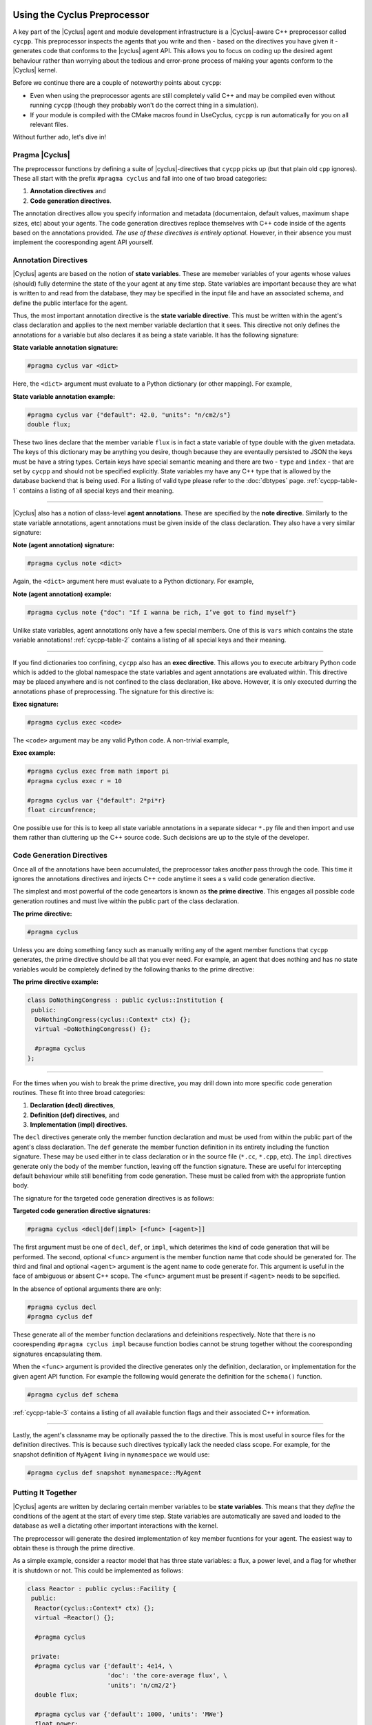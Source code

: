 .. _cycpp:

Using the Cyclus Preprocessor
==================================

.. |cycpp| replace:: ``cycpp``

.. raw:: html

    <table style="width:100%">
    <tr><td>

A key part of the |Cyclus| agent and module development infrastructure is
a |Cyclus|-aware C++ preprocessor called |cycpp|.  This preprocessor 
inspects the agents that you write and then - based on the directives you 
have given it - generates code that conforms to the |cyclus| agent API.
This allows you to focus on coding up the desired agent behaviour rather 
than worrying about the tedious and error-prone process of making your
agents conform to the |Cyclus| kernel.

Before we continue there are a couple of noteworthy points about |cycpp|:

* Even when using the preprocessor agents are still completely valid C++
  and may be compiled even without running |cycpp| (though they probably
  won't do the correct thing in a simulation).
* If your module is compiled with the CMake macros found in UseCyclus, 
  |cycpp| is run automatically for you on all relevant files.

Without further ado, let's dive in!

.. raw:: html

    </td><td style="width:300px;">

.. image:: ../astatic/pennyfarthing-jack.jpg
    :align: center
    :width: 300px

.. raw:: html

    </td></tr>
    </table>

Pragma |Cyclus|
-----------------
The preprocessor functions by defining a suite of |cyclus|-directives that 
|cycpp| picks up (but that plain old ``cpp`` ignores).  These all start 
with the prefix ``#pragma cyclus`` and fall into one of two broad categories:

1. **Annotation directives** and
2. **Code generation directives**.

The annotation directives allow you specify information and metadata (documentaion,
default values, maximum shape sizes, etc) about your agents. The code generation
directives replace themselves with C++ code inside of the agents based on the 
annotations provided. *The use of these directives is entirely optional.*  However, 
in their absence you must implement the cooresponding agent API yourself.

Annotation Directives
-----------------------
|Cyclus| agents are based on the notion of **state variables**.  These are memeber 
variables of your agents whose values (should) fully determine the state of the your 
agent at any time step. State variables are important because they are what is 
written to and read from the database, they may be specified in the input file and 
have an associated schema, and define the public interface for the agent.

Thus, the most important annotation directive is the **state variable directive**.
This must be written within the agent's class declaration and applies to the 
next member variable declartion that it sees. This directive not only defines 
the annotations for a variable but also declares it as being a state variable.
It has the following signature:

**State variable annotation signature:**

.. code-block:: c++

    #pragma cyclus var <dict>

Here, the ``<dict>`` argument must evaluate to a Python dictionary (or other mapping). 
For example, 

**State variable annotation example:**

.. code-block:: c++

    #pragma cyclus var {"default": 42.0, "units": "n/cm2/s"}
    double flux;

These two lines declare that the member variable ``flux`` is in fact a state variable
of type double with the given metadata.  The keys of this dictionary may be anything
you desire, though because they are eventaully persisted to JSON the keys must 
be have a string types. Certain keys have special semantic meaning and there are 
two - ``type`` and ``index`` - that are set by |cycpp| and should not be specified
explicitly. State variables my have any C++ type that is allowed by the database 
backend that is being used.  For a listing of valid type please refer to the 
:doc:`dbtypes` page. :ref:`cycpp-table-1` contains a listing of all special keys 
and their meaning.

.. rst-class:: centered

.. _cycpp-table-1:

.. table:: **Table I.** Special State Variable Annotations
    :widths: 1 9
    :column-alignment: left left
    :column-wrapping: true true 
    :column-dividers: none single none

    ============ ==============================================================
    key          meaning
    ============ ==============================================================
    type         The C++ type.  Valid types may be found on the :doc:`dbtypes` 
                 page. **DO NOT SET**.
    index        Which number state variable is this, 0-indexed, 
                 **DO NOT SET**.
    default      The default value for this variable that is used if otherwise 
                 unspecified. The value must match the type of the variable.
    shape        The shape of a variable length datatypes. If present this must
                 be a list of integers whose length (rank) makes sense for this
                 type. Specifying positive values will (depending on the 
                 backend) turn a variable length type into a fixed length one 
                 with the length of the given value. Putting a ``-1`` in the 
                 shape will retain the variable length nature along that axis. 
                 Fixed length variables are normally more performant so it is 
                 often a good idea to specify the shape where possible. For 
                 example, a length-5 string would have a shape of ``[5]`` and 
                 a length-10 vector of variable length strings would have a 
                 shape of ``[10, -1]``.
    doc          Documentation string.
    tooltip      Brief documentation string for user interfaces.
    units        The physical units, if any.
    userlevel    Integer from 0 - 10 for representing ease (0) or difficulty (10) 
                 in using this variable, default 0.
    initfromcopy Code snippet to use in the ``InitFrom(Agent* m)`` function for 
                 this state variable instead of using code generation.
                 This is a string.
    initfromdb   Code snippet to use in the ``InitFrom(QueryableBackend* b)`` 
                 function for this state variable instead of using code generation.
                 This is a string.
    infiletodb   Code snippets to use in the ``InfileToDb()`` function 
                 for this state variable instead of using code generation.
                 This is a dictionary of string values with the two keys 'read'
                 and 'write' which represent reading values from the input file 
                 writing them out to the database respectively.
    schema       Code snippet to use in the ``schema()`` function for 
                 this state variable instead of using code generation.
                 This is a string.
    snapshot     Code snippet to use in the ``Snapshot()`` function for 
                 this state variable instead of using code generation.
                 This is an RNG string.
    snapshotinv  Code snippet to use in the ``SnapshotInv()`` function for 
                 this state variable instead of using code generation.
                 This is a string.
    initinv      Code snippet to use in the ``InitInv()`` function for 
                 this state variable instead of using code generation.
                 This is a string.
    ============ ==============================================================

.. raw:: html

    <br />

--------------

|Cyclus| also has a notion of class-level **agent annotations**. These are specified
by the **note directive**. Similarly to the state variable annotations, agent 
annotations must be given inside of the class declaration. They also have a very 
similar signature:

**Note (agent annotation) signature:**

.. code-block:: c++

    #pragma cyclus note <dict>

Again, the ``<dict>`` argument here must evaluate to a Python dictionary.
For example, 

**Note (agent annotation) example:**

.. code-block:: c++

    #pragma cyclus note {"doc": "If I wanna be rich, I’ve got to find myself"}

Unlike state variables, agent annotations only have a few special members.  One of 
this is ``vars`` which contains the state variable annotations! 
:ref:`cycpp-table-2` contains a listing of all special keys and their meaning.

.. rst-class:: centered

.. _cycpp-table-2:

.. table:: **Table II.** Special Agent Annotations
    :widths: 1 9
    :column-alignment: left left
    :column-wrapping: true true 
    :column-dividers: none single none

    ============ ==============================================================
    key          meaning
    ============ ==============================================================
    vars         The state variable annotations, **DO NOT SET**.
    doc          Documentation string.
    tooltip      Brief documentation string for user interfaces.
    userlevel    Integer from 0 - 10 for representing ease (0) or difficulty (10) 
                 in using this variable, default 0.
    ============ ==============================================================

.. raw:: html

    <br />

--------------

If you find dictionaries too confining, |cycpp| also has an **exec directive**. 
This allows you to execute arbitrary Python code which is added to the global
namespace the state variables and agent annotations are evaluated within.  This 
directive may be placed anywhere and is not confined to the class declaration, 
like above.  However, it is only executed durring the annotations phase of 
preprocessing.  The signature for this directive is:

**Exec signature:**

.. code-block:: c++

    #pragma cyclus exec <code>

The ``<code>`` argument may be any valid Python code. A non-trivial example, 

**Exec example:**

.. code-block:: c++

    #pragma cyclus exec from math import pi
    #pragma cyclus exec r = 10

    #pragma cyclus var {"default": 2*pi*r}
    float circumfrence;
    
One possible use for this is to keep all state variable annotations in a 
separate sidecar ``*.py`` file and then import and use them rather than
cluttering up the C++ source code.  Such decisions are up to the style of the 
developer.

Code Generation Directives
---------------------------
Once all of the annotations have been accumulated, the preprocessor takes *another*
pass through the code.  This time it ignores the annotations directives and 
injects C++ code anytime it sees a s valid code generation diective.

The simplest and most powerful of the code geneartors is known as 
**the prime directive**. This engages all possible code generation routines and 
must live within the public part of the class declaration.  

**The prime directive:**

.. code-block:: c++

    #pragma cyclus

Unless you are doing something fancy such as manually writing any of the agent 
member functions that |cycpp| generates, the prime directive should be all that 
you ever need.  For example, an agent that does nothing and has no state variables
would be completely defined by the following thanks to the prime directive:

**The prime directive example:**

.. code-block:: c++

    class DoNothingCongress : public cyclus::Institution {
     public:
      DoNothingCongress(cyclus::Context* ctx) {};
      virtual ~DoNothingCongress() {};

      #pragma cyclus
    };

.. raw:: html

    <br />

--------------

For the times when you wish to break the prime directive, you may drill down 
into more specific code generation routines.  These fit into three broad 
categories:

1. **Declaration (decl) directives**,
2. **Definition (def) directives**, and
3. **Implementation (impl) directives**.

The ``decl`` directives generate only the member function declaration and 
must be used from within the public part of the agent's class declaration.
The ``def`` generate the member function definition in its entirety including 
the function signature.  These may be used either in te class declaration or 
in the source file (``*.cc``, ``*.cpp``, etc).  The ``impl`` directives 
generate only the body of the member function, leaving off the function signature.
These are useful for intercepting default behaviour while still benefiiting from 
code generation.  These must be called from with the appropriate funtion body.

The signature for the targeted code generation directives is as follows:

**Targeted code generation directive signatures:**

.. code-block:: c++

    #pragma cyclus <decl|def|impl> [<func> [<agent>]]

The first argument must be one of ``decl``, ``def``, or ``impl``, which deterimes
the kind of code generation that will be performed.  The second, optional ``<func>``
argument is the member function name that code should be generated for. The 
third and final and optional ``<agent>`` argument is the agent name to code generate 
for. This argument is useful in the face of ambiguous or absent C++ scope.
The ``<func>`` argument must be present if ``<agent>`` needs to be sepcified.

In the absence of optional arguments there are only:

.. code-block:: c++

    #pragma cyclus decl
    #pragma cyclus def

These generate all of the member function declarations and defeinitions respectively.
Note that there is no coorespending ``#pragma cyclus impl`` because function
bodies cannot be strung together without the cooresponding signatures encapsulating
them.

When the ``<func>`` argument is provided the directive generates only the definition, 
declaration, or implementation for the given agent API function.  For example the
following would generate the definition for the ``schema()`` function.

.. code-block:: c++

    #pragma cyclus def schema

:ref:`cycpp-table-3` contains a listing of all available function flags and their
associated C++ information.

.. rst-class:: centered

.. _cycpp-table-3:

.. table:: **Table III.** Member Function Flags and Their C++ Signatures
    :widths: 1 6 3
    :column-alignment: left left left
    :column-wrapping: true true true
    :column-dividers: none single single none

    ============ ========================================= =======================
    func         C++ Signature                             Return Type
    ============ ========================================= =======================
    clone        ``Clone()``                               ``cyclus::Agent*``
    initfromcopy ``InitFrom(MyAgent* m)``                  ``void``
    initfromdb   ``InitFrom(cyclus::QueryableBackend* b)`` ``void``
    infiletodb   ``InfileToDb(cyclus::InfileTree* tree,    ``void``
                 cyclus::DbInit di)`` 
    schema       ``schema()``                              ``std::string``
    annotations  ``annotations()``                         ``Json::Value``
    snapshot     ``Snapshot(cyclus::DbInit di)``           ``void``
    snapshotinv  ``SnapshotInv()``                         ``cyclus::Inventories``
    initinv      ``InitInv(cyclus::Inventories& inv)``     ``void``
    ============ ========================================= =======================

.. raw:: html

    <br />

--------------

Lastly, the agent's classname may be optionally passed the to the directive. 
This is most useful in source files for the definition directives. This is 
because such directives typically lack the needed class scope.  For example, 
for the snapshot definition of ``MyAgent`` living in ``mynamespace`` we would
use:

.. code-block:: c++

    #pragma cyclus def snapshot mynamespace::MyAgent

Putting It Together
--------------------
|Cyclus| agents are written by declaring certain member variables to be 
**state variables**.  This means that they *define* the conditions of the agent 
at the start of every time step.
State variables are automatically are saved and loaded to the 
database as well a dictating other important interactions with the kernel.

The preprocessor will generate the desired implementation of key
member fucntions for your agent.  The easiest way to obtain these is through the
prime directive.

As a simple example, consider a reactor model that has three state variables: 
a flux, a power level, and a flag for whether it is shutdown or not.  
This could be implemented as follows:

.. code-block:: c++

    class Reactor : public cyclus::Facility {
     public:
      Reactor(cyclus::Context* ctx) {};
      virtual ~Reactor() {};

      #pragma cyclus

     private:
      #pragma cyclus var {'default': 4e14, \
                          'doc': 'the core-average flux', \
                          'units': 'n/cm2/2'}
      double flux;

      #pragma cyclus var {'default': 1000, 'units': 'MWe'}
      float power;

      #pragma cyclus var {'doc': 'Are we operating?'}
      bool shutdown;
    };

Note that the state variables may be private or protected if desired.  
Furthermore annotations may be broken up over many lines using 
trailing backslashes to make the code more readable.
It remains up to you - the module developer - to implement the desired behaviour
and logic in the 
``Tick()`` and ``Tock()`` member functions.  Fancier tricks are available as needed
but this is the essense of how to write |cyclus| agents.

Abusing the |Cyclus| Preprocessor
==================================
Now that you know how to use |cycpp|, it is useful to know about some of the
more advanced features and how they can be leveraged.

Scope and Annotations
-------------------------
Annotations dictionaries retain the C++ scope that they are defined in even though 
they are written in Python.  This allows state variables to refer to the 
annotations for previously declared state variables.  Since the scope is 
retained, this allows annotations to refer to each other across agent/class and
namespace boundaries.

Because the annotations are dictionaries, the scoping is performed with 
the Python scoping operator (``.``) rather than the C++ scoping operator (``::``).
For example, consider the case where we have a ``Spy`` class that lives in the 
``mi6`` namespace.  Also in the namespace is the spy's ``Friend``.  Furthermore, 
somewhere out in global scope lives the Spy's arch-nemisis class ``Enemy``.  

The first rule of scoping is that two state variables on the same class 
share the smae scope.  Thus they can directly refer to each other.

.. code-block:: c++

    namespace mi6 {
    class Spy {
      #pragma cyclus var {"default": 7}
      int id;

      #pragma cyclus var {"default": "James Bond, {0:0>3}".format(id['default'])}
      std::string name;
    };
    }; // namespace mi6

In the above, ``id`` is used to help define the annotations for ``name``.  
Note that from within the annotations, other state variables are the annotation
dictionary that was previously defined.  They fo not take on the C++ default value.
This is why we could look up ``id['default']``.

The second rule of scoping is that you are allowed to look into the annotations 
of other classes.  However, to do so you must specifiy the class you are looking 
into.  Looking at our spy's friend

.. code-block:: c++

    namespace mi6 {
    class Friend {
      #pragma cyclus var {"doc": "Normally helps {0}".format(Spy.name['default'])}
      std::string help_first;
    };
    }; // namespace mi6

Here, to access the annotations for Spy's name we had to use ``Spy.name``, drilling
into the Spy class. Inspecting in this way is not limited by C++ access control 
(public, private, or protected).

Lastly, if the agent we are trying to inspect lives in a completely different 
namespace, we must first drill into that namespace. For example, the spy's 
main enemy is not part of ``mi6``.  Thus to access the spy's name annotations, 
the enemy must write ``mi6.Spy.name``. For example:

.. code-block:: c++

    class Enemy {
        #pragma cyclus var {'default': mi6.Spy.name['default']}
        std::string nemesis;
    };


Inventories
------------
In addition to the normal :doc:`dbtypes`, state variables may also be declared 
with the ``cyclus::Inventories`` type.  This is a special |cyclus| typedef 
of ``std::map<std::string, std::vector<Resource::Ptr> >`` that enables the 
storing of an arbitrary of resources (map values) by the associated commodity 
(map key). While the concept of a resource inventory may be implemented in many 
ways, the advantage in using the ``cyclus::Inventories`` is that the |Cyclus|
kernel knows how to save and load this type as well as represent it in RNG. 
Inventories may be used as normal state variables.  For example: 

.. code-block:: c++

    #pragma cyclus var {'doc': 'my stocks'}
    cyclus::Inventories invs;

It is therefore *hightly* recomended that you store resources in this 
data structure.

State Variable Code Generation Overrides
-----------------------------------------
A powerful feature of most of the code generation directives is that the 
C++ code that is created for a state variable may be optionally replaced with a
code snippet writing in the annotations. This allows you to selectively 
define the C++ behaviour without the need to fully rewite the member function.

A potential use case is to provide a custom schema while still utilizing all other 
parts of |cycpp|.  For example:

.. code-block:: c++

    #pragma cyclus var {'schema': '<my>Famcy RNG here</my>'}
    std::set<int> fibonacci;

This will override the schema only for the fibonacci state 
variable.
For a listing of all code generation functions that may be overridden, please 
see :ref:`cycpp-table-1`.

Implementation Hacks
---------------------
The ``impl`` code generation directives exist primarily to be abused.  Unlike the 
``def`` directives, the implementation directives do not include the function 
signature or return statement.  The downside of this is that you must provide
the function signature and the return value yourself.  The upside is that 
you may perform any operation before & after the directive! 

For example, suppose that we wanted to make sure that the flux state variable 
on the Reactor agent is always snapshotted to the database as the value 42. However, 
we did not want to permenantky atlter the value of this variable.  This could be
achived through the following pattern:

.. code-block:: c++

    void Reactor::Snapshot(cyclus::DbInit di) {
      double real_flux = flux;  // copy the existsing fluc value.
      flux = 42;  // set the value to wat we want temporarily

      // fill in the code generated implementation of Shapshop()
      #prama cyclus impl snapshot Reactor

      flux = real_flux;  // reset the flux
    }

There are likely much more legitimate uses for this feature. For a complete listing 
of the member function information, please see :ref:`cycpp-table-3`.
